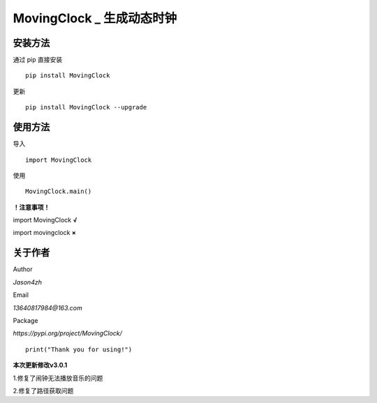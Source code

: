 MovingClock \_ 生成动态时钟
==================================

|License| |Pypi| |Author| |Github|

安装方法
--------

通过 pip 直接安装

::

   pip install MovingClock

更新

::

   pip install MovingClock --upgrade

使用方法
--------

导入

::

   import MovingClock

使用

::

   MovingClock.main()

**！注意事项！**

import MovingClock **√**

import movingclock **×**

关于作者
--------
Author

*Jason4zh*

Email

*13640817984@163.com*

Package

*https://pypi.org/project/MovingClock/*


::

   print("Thank you for using!")

**本次更新修改v3.0.1**

1.修复了闹钟无法播放音乐的问题

2.修复了路径获取问题

.. |License| image:: https://img.shields.io/pypi/l/MovingClock
   :target: https://github.com/Jason4zh/MovingClock/blob/main/LICENSE.txt
.. |Pypi| image:: https://img.shields.io/pypi/v/MovingClock
   :target: https://pypi.org/project/MovingClock
.. |Author| image:: https://img.shields.io/badge/Author-Jason4zh-green
   :target: https://pypi.org/user/Jason4zh
.. |Github| image:: https://img.shields.io/badge/Github-Jason4zh-red
   :target: https://github.com/Jason4zh/MovingClock
